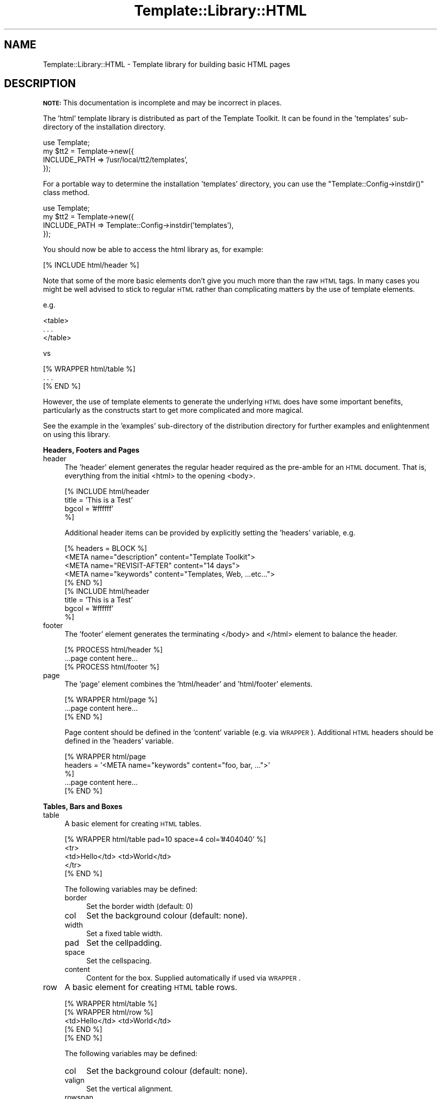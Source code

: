 .\" Automatically generated by Pod::Man 2.12 (Pod::Simple 3.05)
.\"
.\" Standard preamble:
.\" ========================================================================
.de Sh \" Subsection heading
.br
.if t .Sp
.ne 5
.PP
\fB\\$1\fR
.PP
..
.de Sp \" Vertical space (when we can't use .PP)
.if t .sp .5v
.if n .sp
..
.de Vb \" Begin verbatim text
.ft CW
.nf
.ne \\$1
..
.de Ve \" End verbatim text
.ft R
.fi
..
.\" Set up some character translations and predefined strings.  \*(-- will
.\" give an unbreakable dash, \*(PI will give pi, \*(L" will give a left
.\" double quote, and \*(R" will give a right double quote.  \*(C+ will
.\" give a nicer C++.  Capital omega is used to do unbreakable dashes and
.\" therefore won't be available.  \*(C` and \*(C' expand to `' in nroff,
.\" nothing in troff, for use with C<>.
.tr \(*W-
.ds C+ C\v'-.1v'\h'-1p'\s-2+\h'-1p'+\s0\v'.1v'\h'-1p'
.ie n \{\
.    ds -- \(*W-
.    ds PI pi
.    if (\n(.H=4u)&(1m=24u) .ds -- \(*W\h'-12u'\(*W\h'-12u'-\" diablo 10 pitch
.    if (\n(.H=4u)&(1m=20u) .ds -- \(*W\h'-12u'\(*W\h'-8u'-\"  diablo 12 pitch
.    ds L" ""
.    ds R" ""
.    ds C` ""
.    ds C' ""
'br\}
.el\{\
.    ds -- \|\(em\|
.    ds PI \(*p
.    ds L" ``
.    ds R" ''
'br\}
.\"
.\" If the F register is turned on, we'll generate index entries on stderr for
.\" titles (.TH), headers (.SH), subsections (.Sh), items (.Ip), and index
.\" entries marked with X<> in POD.  Of course, you'll have to process the
.\" output yourself in some meaningful fashion.
.if \nF \{\
.    de IX
.    tm Index:\\$1\t\\n%\t"\\$2"
..
.    nr % 0
.    rr F
.\}
.\"
.\" Accent mark definitions (@(#)ms.acc 1.5 88/02/08 SMI; from UCB 4.2).
.\" Fear.  Run.  Save yourself.  No user-serviceable parts.
.    \" fudge factors for nroff and troff
.if n \{\
.    ds #H 0
.    ds #V .8m
.    ds #F .3m
.    ds #[ \f1
.    ds #] \fP
.\}
.if t \{\
.    ds #H ((1u-(\\\\n(.fu%2u))*.13m)
.    ds #V .6m
.    ds #F 0
.    ds #[ \&
.    ds #] \&
.\}
.    \" simple accents for nroff and troff
.if n \{\
.    ds ' \&
.    ds ` \&
.    ds ^ \&
.    ds , \&
.    ds ~ ~
.    ds /
.\}
.if t \{\
.    ds ' \\k:\h'-(\\n(.wu*8/10-\*(#H)'\'\h"|\\n:u"
.    ds ` \\k:\h'-(\\n(.wu*8/10-\*(#H)'\`\h'|\\n:u'
.    ds ^ \\k:\h'-(\\n(.wu*10/11-\*(#H)'^\h'|\\n:u'
.    ds , \\k:\h'-(\\n(.wu*8/10)',\h'|\\n:u'
.    ds ~ \\k:\h'-(\\n(.wu-\*(#H-.1m)'~\h'|\\n:u'
.    ds / \\k:\h'-(\\n(.wu*8/10-\*(#H)'\z\(sl\h'|\\n:u'
.\}
.    \" troff and (daisy-wheel) nroff accents
.ds : \\k:\h'-(\\n(.wu*8/10-\*(#H+.1m+\*(#F)'\v'-\*(#V'\z.\h'.2m+\*(#F'.\h'|\\n:u'\v'\*(#V'
.ds 8 \h'\*(#H'\(*b\h'-\*(#H'
.ds o \\k:\h'-(\\n(.wu+\w'\(de'u-\*(#H)/2u'\v'-.3n'\*(#[\z\(de\v'.3n'\h'|\\n:u'\*(#]
.ds d- \h'\*(#H'\(pd\h'-\w'~'u'\v'-.25m'\f2\(hy\fP\v'.25m'\h'-\*(#H'
.ds D- D\\k:\h'-\w'D'u'\v'-.11m'\z\(hy\v'.11m'\h'|\\n:u'
.ds th \*(#[\v'.3m'\s+1I\s-1\v'-.3m'\h'-(\w'I'u*2/3)'\s-1o\s+1\*(#]
.ds Th \*(#[\s+2I\s-2\h'-\w'I'u*3/5'\v'-.3m'o\v'.3m'\*(#]
.ds ae a\h'-(\w'a'u*4/10)'e
.ds Ae A\h'-(\w'A'u*4/10)'E
.    \" corrections for vroff
.if v .ds ~ \\k:\h'-(\\n(.wu*9/10-\*(#H)'\s-2\u~\d\s+2\h'|\\n:u'
.if v .ds ^ \\k:\h'-(\\n(.wu*10/11-\*(#H)'\v'-.4m'^\v'.4m'\h'|\\n:u'
.    \" for low resolution devices (crt and lpr)
.if \n(.H>23 .if \n(.V>19 \
\{\
.    ds : e
.    ds 8 ss
.    ds o a
.    ds d- d\h'-1'\(ga
.    ds D- D\h'-1'\(hy
.    ds th \o'bp'
.    ds Th \o'LP'
.    ds ae ae
.    ds Ae AE
.\}
.rm #[ #] #H #V #F C
.\" ========================================================================
.\"
.IX Title "Template::Library::HTML 3"
.TH Template::Library::HTML 3 "2007-04-27" "perl v5.8.8" "User Contributed Perl Documentation"
.\" For nroff, turn off justification.  Always turn off hyphenation; it makes
.\" way too many mistakes in technical documents.
.if n .ad l
.nh
.SH "NAME"
Template::Library::HTML \- Template library for building basic HTML pages
.SH "DESCRIPTION"
.IX Header "DESCRIPTION"
\&\fB\s-1NOTE:\s0\fR This documentation is incomplete and may be incorrect
in places.
.PP
The 'html' template library is distributed as part of the Template
Toolkit.  It can be found in the 'templates' sub-directory of the
installation directory.
.PP
.Vb 1
\&    use Template;
\&
\&    my $tt2 = Template\->new({
\&        INCLUDE_PATH => '/usr/local/tt2/templates',
\&    });
.Ve
.PP
For a portable way to determine the installation 'templates' directory,
you can use the \f(CW\*(C`Template::Config\->instdir()\*(C'\fR class method.
.PP
.Vb 1
\&    use Template;
\&
\&    my $tt2 = Template\->new({
\&        INCLUDE_PATH => Template::Config\->instdir('templates'),
\&    });
.Ve
.PP
You should now be able to access the html library as, for example:
.PP
.Vb 1
\&    [% INCLUDE html/header %]
.Ve
.PP
Note that some of the more basic elements don't give you much more
than the raw \s-1HTML\s0 tags.  In many cases you might be well advised to
stick to regular \s-1HTML\s0 rather than complicating matters by the use
of template elements.
.PP
e.g.
.PP
.Vb 3
\&    <table>
\&      . . .
\&    </table>
.Ve
.PP
vs
.PP
.Vb 3
\&    [% WRAPPER html/table %]
\&       . . .
\&    [% END %]
.Ve
.PP
However, the use of template elements to generate the underlying \s-1HTML\s0
does have some important benefits, particularly as the constructs start
to get more complicated and more magical.
.PP
See the example in the 'examples' sub-directory of the distribution
directory for further examples and enlightenment on using this library.
.Sh "Headers, Footers and Pages"
.IX Subsection "Headers, Footers and Pages"
.IP "header" 4
.IX Item "header"
The 'header' element generates the regular header required as the 
pre-amble for an \s-1HTML\s0 document.  That is, everything from the initial
<html> to the opening <body>.
.Sp
.Vb 4
\&    [% INCLUDE html/header
\&         title = 'This is a Test'
\&         bgcol = '#ffffff'
\&    %]
.Ve
.Sp
Additional header items can be provided by explicitly setting the 'headers'
variable, e.g.
.Sp
.Vb 5
\&    [% headers = BLOCK %]
\&    <META name="description" content="Template Toolkit">
\&    <META name="REVISIT\-AFTER" content="14 days">       
\&    <META name="keywords" content="Templates, Web, ...etc...">
\&    [% END %]
\&
\&    [% INCLUDE html/header
\&         title = 'This is a Test'
\&         bgcol = '#ffffff'
\&    %]
.Ve
.IP "footer" 4
.IX Item "footer"
The 'footer' element generates the terminating </body> and
</html> element to balance the header.
.Sp
.Vb 1
\&    [% PROCESS html/header %]
\&
\&    ...page content here...
\&
\&    [% PROCESS html/footer %]
.Ve
.IP "page" 4
.IX Item "page"
The 'page' element combines the 'html/header' and 'html/footer' elements.
.Sp
.Vb 1
\&    [% WRAPPER html/page %]
\&
\&    ...page content here...
\&
\&    [% END %]
.Ve
.Sp
Page content should be defined in the 'content' variable (e.g. via \s-1WRAPPER\s0).
Additional \s-1HTML\s0 headers should be defined in the 'headers' variable.
.Sp
.Vb 3
\&    [% WRAPPER html/page
\&        headers = '<META name="keywords" content="foo, bar, ...">'
\&    %]
\&
\&    ...page content here...
\&
\&    [% END %]
.Ve
.Sh "Tables, Bars and Boxes"
.IX Subsection "Tables, Bars and Boxes"
.IP "table" 4
.IX Item "table"
A basic element for creating \s-1HTML\s0 tables.
.Sp
.Vb 5
\&    [% WRAPPER html/table pad=10 space=4 col='#404040' %]
\&       <tr>
\&        <td>Hello</td> <td>World</td>
\&       </tr>
\&    [% END %]
.Ve
.Sp
The following variables may be defined:
.RS 4
.IP "border" 4
.IX Item "border"
Set the border width (default: 0)
.IP "col" 4
.IX Item "col"
Set the background colour (default: none).
.IP "width" 4
.IX Item "width"
Set a fixed table width.
.IP "pad" 4
.IX Item "pad"
Set the cellpadding.
.IP "space" 4
.IX Item "space"
Set the cellspacing.
.IP "content" 4
.IX Item "content"
Content for the box.  Supplied automatically if used via \s-1WRAPPER\s0.
.RE
.RS 4
.RE
.IP "row" 4
.IX Item "row"
A basic element for creating \s-1HTML\s0 table rows.
.Sp
.Vb 5
\&    [% WRAPPER html/table %]
\&       [% WRAPPER html/row %]
\&        <td>Hello</td> <td>World</td>
\&       [% END %]
\&    [% END %]
.Ve
.Sp
The following variables may be defined:
.RS 4
.IP "col" 4
.IX Item "col"
Set the background colour (default: none).
.IP "valign" 4
.IX Item "valign"
Set the vertical alignment.
.IP "rowspan" 4
.IX Item "rowspan"
Specify the number of rows to span.
.IP "content" 4
.IX Item "content"
Content for the box.  Supplied automatically if used via \s-1WRAPPER\s0.
.RE
.RS 4
.RE
.IP "cell" 4
.IX Item "cell"
A basic element for creating \s-1HTML\s0 table cells.
.Sp
.Vb 6
\&    [% WRAPPER html/table %]
\&       [% WRAPPER html/row %]
\&          [% INCLUDE html/cell 
\&                FOREACH content = ['Hello', 'World'] %]
\&       [% END %]
\&    [% END %]
.Ve
.Sp
The following variables may be defined:
.RS 4
.IP "col" 4
.IX Item "col"
Set the background colour (default: none).
.IP "align" 4
.IX Item "align"
Set the horizontal alignment.
.IP "colspan" 4
.IX Item "colspan"
Specify the number of columns to span.
.IP "content" 4
.IX Item "content"
Content for the cell.  Supplied automatically if used via \s-1WRAPPER\s0.
.RE
.RS 4
.RE
.IP "bar" 4
.IX Item "bar"
The bar element is a wrapping of html/table + html/row.
.Sp
.Vb 3
\&    [% WRAPPER html/bar %]
\&       <td>Foo</td>  <td>Bar</td>
\&    [% END %]
.Ve
.IP "box" 4
.IX Item "box"
The box element is a wrapping of html/table + html/row + html/cell
.Sp
.Vb 3
\&    [% WRAPPER html/box %]
\&       Hello World!
\&    [% END %]
.Ve
.SH "AUTHOR"
.IX Header "AUTHOR"
Andy Wardley <abw@wardley.org>
.PP
<http://wardley.org/|http://wardley.org/>
.SH "VERSION"
.IX Header "VERSION"
2.68, distributed as part of the
Template Toolkit version 2.19, released on 27 April 2007.
.SH "COPYRIGHT"
.IX Header "COPYRIGHT"
.Vb 1
\&  Copyright (C) 1996\-2007 Andy Wardley.  All Rights Reserved.
.Ve
.PP
This module is free software; you can redistribute it and/or
modify it under the same terms as Perl itself.
.SH "SEE ALSO"
.IX Header "SEE ALSO"
Template::Library::Splash
